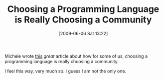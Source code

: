 #+POSTID: 3148
#+DATE: [2009-06-06 Sat 13:22]
#+OPTIONS: toc:nil num:nil todo:nil pri:nil tags:nil ^:nil TeX:nil
#+CATEGORY: Link
#+TAGS: Programming Language, philosophy
#+TITLE: Choosing a Programming Language is Really Choosing a Community

Michele wrote [[http://www.artima.com/weblogs/viewpost.jsp?thread=259296][this]] /great/ article about how for some of us, choosing a programming language is really choosing a community.

I feel this way, very much so. I guess I am not the only one.



